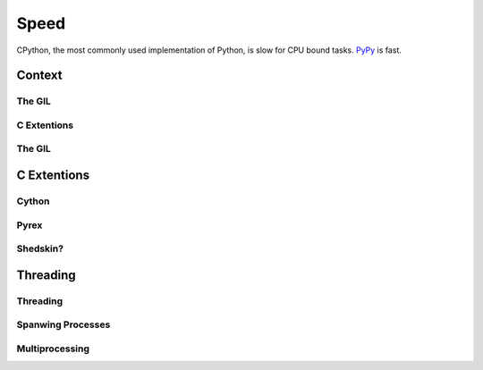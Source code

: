 Speed
=====

CPython, the most commonly used implementation of Python, is slow for CPU bound tasks. `PyPy`_ is fast.

.. todo:: Fill in stub for Speed comparisons

Context
:::::::


The GIL
-------



C Extentions
------------


The GIL
-------




C Extentions
::::::::::::


Cython
------


Pyrex
-----


Shedskin?
---------



Threading
:::::::::


Threading
---------


Spanwing Processes
------------------


Multiprocessing
---------------


.. _`PyPy`: http://pypy.org